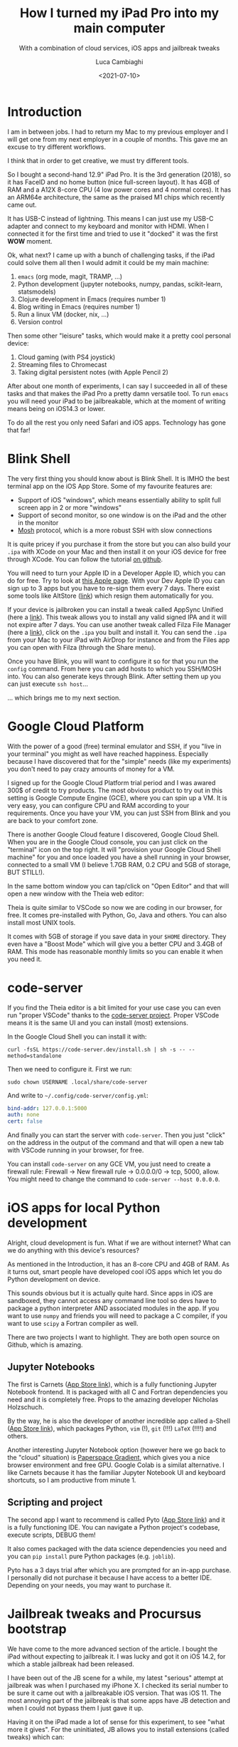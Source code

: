 #+TITLE: How I turned my iPad Pro into my main computer
#+SUBTITLE: With a combination of cloud services, iOS apps and jailbreak tweaks
#+DATE: <2021-07-10>
#+AUTHOR: Luca Cambiaghi
#+SLUG: ipad-main-computer
#+OPTIONS: toc:nil num:nil
#+OPTIONS: ^:nil
#+FILETAGS: :ipad:gcp:jailbreak:

* Introduction
I am in between jobs.
I had to return my Mac to my previous employer and I will get one from my next employer in a couple of months.
This gave me an excuse to try different workflows.

I think that in order to get creative, we must try different tools.

So I bought a second-hand 12.9" iPad Pro. It is the 3rd generation (2018), so it has FaceID and no home button (nice full-screen layout).
It has 4GB of RAM and a A12X 8-core CPU (4 low power cores and 4 normal cores). 
It has an ARM64e architecture, the same as the praised M1 chips which recently came out.

It has USB-C instead of lightning. This means I can just use my USB-C adapter and connect to my keyboard and monitor with HDMI.
When I connected it for the first time and tried to use it "docked" it was the first *WOW* moment.

Ok, what next? I came up with a bunch of challenging tasks, if the iPad could solve them all then I would admit it could be my main machine:
1. ~emacs~ (org mode, magit, TRAMP, ...)
2. Python development (jupyter notebooks, numpy, pandas, scikit-learn, statsmodels)
3. Clojure development in Emacs (requires number 1)
4. Blog writing in Emacs (requires number 1)
5. Run a linux VM (docker, nix, ...)
6. Version control

Then some other "leisure" tasks, which would make it a pretty cool personal device:
1. Cloud gaming (with PS4 joystick)
2. Streaming files to Chromecast
3. Taking digital persistent notes (with Apple Pencil 2)

After about one month of experiments, I can say I succeeded in all of these tasks and that makes the iPad Pro a pretty damn versatile tool.
To run ~emacs~ you will need your iPad to be jailbreakable, which at the moment of writing means being on iOS14.3 or lower.

To do all the rest you only need Safari and iOS apps. Technology has gone that far!

* Blink Shell
The very first thing you should know about is Blink Shell.
It is IMHO the best terminal app on the iOS App Store.
Some of my favourite features are:
- Support of iOS "windows", which means essentially ability to split full screen app in 2 or more "windows"
- Support of second monitor, so one window is on the iPad and the other in the monitor
- [[https://mosh.org][Mosh]] protocol, which is a more robust SSH with slow connections

It is quite pricey if you purchase it from the store but you can also build your ~.ipa~ with XCode on your Mac and then install it on your iOS device for free through XCode. You can follow the tutorial [[https://github.com/blinksh/blink][on github]].

You will need to turn your Apple ID in a Developer Apple ID, which you can do for free.
Try to look at [[https://developer.apple.com/programs/][this Apple page]].
With your Dev Apple ID you can sign up to 3 apps but you have to re-sign them every 7 days.
There exist some tools like AltStore ([[https://altstore.io][link]]) which resign them automatically for you.

If your device is jailbroken you can install a tweak called AppSync Unified (here a [[https://cydia.akemi.ai/?page/net.angelxwind.appsyncunified][link]]).
This tweak allows you to install any valid signed IPA and it will not expire after 7 days.
You can use another tweak called Filza File Manager (here a [[http://cydia.saurik.com/package/com.tigisoftware.filza/][link]]), click on the ~.ipa~ you built and install it.
You can send the ~.ipa~ from your Mac to your iPad with AirDrop for instance and from the Files app you can open with Filza (through the Share menu).

Once you have Blink, you will want to configure it so for that you run the ~config~ command.
From here you can add hosts to which you SSH/MOSH into.
You can also generate keys through Blink.
After setting them up you can just execute ~ssh host~...

... which brings me to my next section.

* Google Cloud Platform
With the power of a good (free) terminal emulator and SSH, if you "live in your terminal" you might as well have reached happiness.
Especially because I have discovered that for the "simple" needs (like my experiments) you don't need to pay crazy amounts of money for a VM.

I signed up for the Google Cloud Platform trial period and I was awared 300$ of credit to try products.
The most obvious product to try out in this setting is Google Compute Engine (GCE), where you can spin up a VM.
It is very easy, you can configure CPU and RAM according to your requirements.
Once you have your VM, you can just SSH from Blink and you are back to your comfort zone.

There is another Google Cloud feature I discovered, Google Cloud Shell.
When you are in the Google Cloud console, you can just click on the "terminal" icon on the top right.
It will "provision your Google Cloud Shell machine" for you and once loaded you have a shell running in your browser, connected to a small VM (I believe 1.7GB RAM, 0.2 CPU and 5GB of storage, BUT STILL!).

In the same bottom window you can tap/click on "Open Editor" and that will open a new window with the Theia web editor:

#+BEGIN_EXPORT html
<img src="../static/img/theia-screenshot.png" alt="Theia cloud editor" style="width: 100%;" />
#+END_EXPORT

Theia is quite similar to VSCode so now we are coding in our browser, for free.
It comes pre-installed with Python, Go, Java and others.
You can also install most UNIX tools.

It comes with 5GB of storage if you save data in your ~$HOME~ directory.
They even have a "Boost Mode" which will give you a better CPU and 3.4GB of RAM.
This mode has reasonable monthly limits so you can enable it when you need it.

* code-server
If you find the Theia editor is a bit limited for your use case you can even run "proper VSCode" thanks to the [[https://github.com/cdr/code-server][code-server project]]. 
Proper VSCode means it is the same UI and you can install (most) extensions.

In the Google Cloud Shell you can install it with:
#+begin_src shell
curl -fsSL https://code-server.dev/install.sh | sh -s -- --method=standalone
#+end_src

Then we need to configure it. First we run:
#+begin_src shell
sudo chown USERNAME .local/share/code-server
#+end_src

And write to ~~/.config/code-server/config.yml~:
#+begin_src yaml
bind-addr: 127.0.0.1:5000
auth: none
cert: false
#+end_src

And finally you can start the server with ~code-server~.
Then you just "click" on the address in the output of the command and that will open a new tab with VSCode running in your browser, for free.

#+BEGIN_EXPORT html
<img src="../static/img/code-server-screenshot.png" alt="code-server running on Cloud Shell" style="width: 100%;" />
#+END_EXPORT

You can install ~code-server~ on any GCE VM, you just need to create a firewall rule: Firewall -> New firewall rule -> 0.0.0.0/0 -> tcp, 5000, allow.
You might need to change the command to ~code-server --host 0.0.0.0~.

* iOS apps for local Python development
Alright, cloud development is fun.
What if we are without internet?
What can we do anything with this device's resources?

As mentioned in the Introduction, it has an 8-core CPU and 4GB of RAM.
As it turns out, smart people have developed cool iOS apps which let you do Python development on device.

This sounds obvious but it is actually quite hard.
Since apps in iOS are sandboxed, they cannot access any command line tool so devs have to package a python interpreter AND associated modules in the app.
If you want to use ~numpy~ and friends you will need to package a C compiler, if you want to use ~scipy~ a Fortran compiler as well.

There are two projects I want to highlight.
They are both open source on Github, which is amazing.

** Jupyter Notebooks
The first is Carnets ([[https://apps.apple.com/it/app/carnets-jupyter-with-scipy/id1559497253?l=en][App Store link]]), which is a fully functioning Jupyter Notebook frontend.
It is packaged with all C and Fortran dependencies you need and it is completely free.
Props to the amazing developer Nicholas Holzschuch.

By the way, he is also the developer of another incredible app called a-Shell ([[https://apps.apple.com/it/app/a-shell/id1473805438?l=en][App Store link]]), which packages Python, ~vim~ (!), ~git~ (!!!) ~LaTeX~ (!!!!) and others.

Another interesting Jupyter Notebook option (however here we go back to the "cloud" situation) is [[https://gradient.paperspace.com][Paperspace Gradient]], which gives you a nice browser environment and free GPU.
Google Colab is a similat alternative.
I like Carnets because it has the familiar Jupyter Notebook UI and keyboard shortcuts, so I am productive from minute 1.

** Scripting and project
The second app I want to recommend is called Pyto ([[https://apps.apple.com/it/app/pyto-python-3/id1436650069?l=en][App Store link]]) and it is a fully functioning IDE.
You can navigate a Python project's codebase, execute scripts, DEBUG them!

It also comes packaged with the data science dependencies you need and you can ~pip install~ pure Python packages (e.g. ~joblib~).

Pyto has a 3 days trial after which you are prompted for an in-app purchase.
I personally did not purchase it because I have access to a better IDE.
Depending on your needs, you may want to purchase it.

* Jailbreak tweaks and Procursus bootstrap
We have come to the more advanced section of the article.
I bought the iPad without expecting to jailbreak it.
I was lucky and got it on iOS 14.2, for which a stable jailbreak had been released.

I have been out of the JB scene for a while, my latest "serious" attempt at jailbreak was when I purchased my iPhone X. 
I checked its serial number to be sure it came out with a jailbreakable iOS version.
That was iOS 11.
The most annoying part of the jailbreak is that some apps have JB detection and when I could not bypass them I just gave it up.

Having it on the iPad made a lot of sense for this experiment, to see "what more it gives".
For the uninitiated, JB allows you to install extensions (called tweaks) which can:
- Modify/toggle iOS system features (e.g. enable App Library on iPadOS14 or enable SplitView for all apps)
- Modify iOS apps (e.g. remove ads from YouTube)
- Add new features (e.g. full access to filesystem and Darwin tooling)

Tweak development is done in C++ with a tool called ~theos~ ([[https://iphonedev.wiki/index.php/Theos/Setup][tutorial to set it up]]).
To develop tweaks you need to learn about iOS Reverse Engineering.
Tweaks "hook" into iOS methods and extend/override them.

You then compile tweaks into ~.deb~ files, which are distrbuted with ~APT~ repositories.
Users install tweaks with package managers (which are ~dpkg~ frontends), such as the popular Cydia or the newer Sileo.

I jailbroke with [[https://taurine.app/][Taurine]] and while getting up to speed with the JB scene I stumbled upon a community of very smart (and young!) developers with an amazing project: port the useful UNIX toolchain to the iOS universe.

The project is called Procursus ([[https://github.com/ProcursusTeam/Procursus][github]]) and it is a collection of Makefiles which compile tools like ~git~, ~clang~, ~cmake~, ... into ~.deb~ files which can be installed on your iOS device.
Amazing.

You can install ~openSSH~ and SSH into ~localhost~ (with Blink for example).
You can then run whatever CLI tool you installed with Procursus.
Ported tooling is growing by the day and the community is super helpful.
I requested Emacs and an amazing developer just compiled a ~.deb~ for me and shared it on Github.

* Emacs on iPad
So we come to the final section: Emacs on iPad.
The very first challenging task I listed in the Introduction.

I am currently writing my blog from my iPad, with ~emacs~ and ~org-mode~.
That was challenge number 4 on my list.
I just run ~emacs --script publish.el~ and preview the HTML files with Filza, the file manager that every iOS user deserves.

The Procursus repo has ~openjdk~ and ~openjre~ so this morning I simply installed ~clojure~ following the install instructions.
I could run it from ~org-mode~ with org-babel without setup.
I am happy I am now starting to get a return on the investment of learning ~emacs~.
I have achieved good portability and composability of my tools.

Not everything is gold, though: one issue I have is that the packaged ~emacs~ is the terminal version (which I had never used before).
There is some incompatibility with ~xterm~ so I only have 8 colors.
I had to spend some time tweaking a theme, which made me realize I don't NEED so many colors.

#+BEGIN_EXPORT html
<img src="../static/img/emacs-on-ipad.png" alt="Theia cloud editor" style="width: 100%;" />
#+END_EXPORT

I also adapted my ~.emacs~ to behave differently if I am on iPadOS.
This is useful because there are some modules of my configuration which I know I will not run.
To see my configuration just click on the "emacs" link in the top right of this blog (obviously now the config is redacted, version controlled and rendered from my main computer: the iPad).

* iOS advanced features
My final section will be about some advanced features I discovered in iPadOS with time.
I think mastering these is absolutely necessary if you want to be productive with this device.

The first step is getting familiar with iPadOS multitasking.
You start by running an app in full screen (e.g. Blink with an ~emacs~ instance running).
You then invoke Spotlight (CMD+space) and write Safari.
You then drag and drop the icon to the right.

The first option is SplitView, by which the screen is vertically split in two "windows".
The second option is SlideOver, where Safari takes a third of the screen and "overlays" the full screen app.
You can then "swipe away" the SlideOver app to the right, continue working, "swipe it in" again from the right to check another website.

You can open multiple apps in Slideover, let's say for example you also drag Mail to the SlideOver location.
If you then drag from the bottom of the app, hold for a sec and release (the gesture to invoke multitasking) you have access to both apps in SlideOver.
You can close the ones you don't need anymore.

Sorry for not posting screenshots, there are already many great resources to learn iPadOS features.
I recommend [[https://www.macstories.net/stories/beyond-the-tablet/7/][this MacStories article]] for example.

To be frank, I hate that you have to drag and drop to control multitasking.
iOS15 will improve this by providing more keyboard shortcuts so that you don't have to touch the screen at all.
I am currently looking into a tweak called ~zxtouch~ ([[https://github.com/xuan32546/IOS13-SimulateTouch][here Github link]]) which can simulate touch events so I plan to record this touch interactions and play them with a keyboard key.

I will close the section with a very hidden feature of iOS which is supposed to help control the iPad with the keyboard.
This is called Full Keyboard Access and you can access it with Settings -> Accessibility -> Keyboard.
When you enable it, you can navigate all iOS menus (e.g. Settings) with the keyboard.

You navigate with arrows, tap with space.
You have access to common gestures with the TAB prefix, for example TAB+A invokes the app switcher.
My experience with FKA has been a bit lacking though, what I really need are the shortcuts for multitasking.
Maybe some tweak developer can port the iOS15 keyboard shortcuts.

* Conclusion
Wow, it has been quite a long article, thank you for following to the end!
In conclusion this iPad is an amazing device and it can do most if not all of what I need for personal projects.
It can also do more things than what my Mac could not do.

I can draw and take notes with Apple Pencil.
I can play iOS games not available for macOS, as well as iOS apps which offer advantages over web apps (e.g. Netflix allowing offline downloads).

This being said, I will get a Mac from my next employer and I will use it over the iPad every day.
Working from an actual laptop is just more efficient, in particular multitasking and window tiling software (I use Amethyst).
I would also hit the limit of 4GB of RAM all the time when doing serious python development.

Nonetheless, I think I have demonstrated that an iPad is more than enough for personal projects.
This "cloud" movement is exciting and I believe it is the future.
